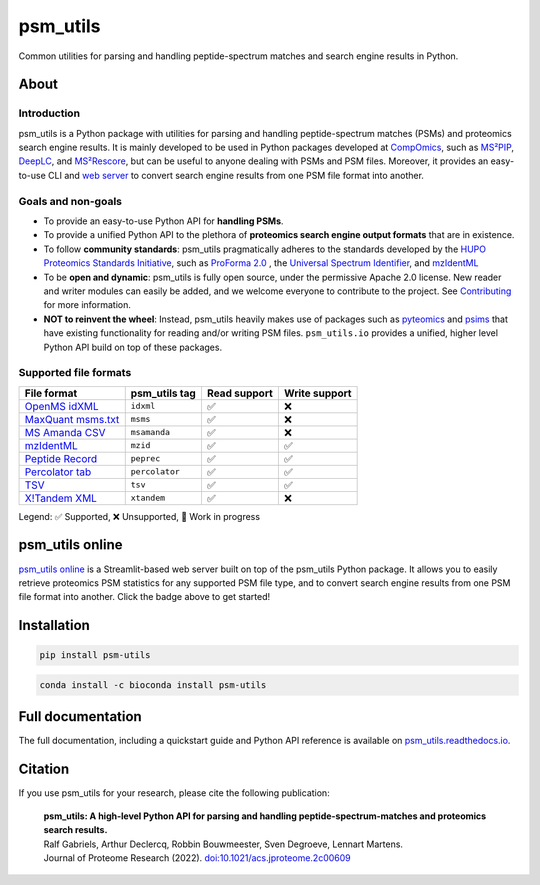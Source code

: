 #########
psm_utils
#########

Common utilities for parsing and handling peptide-spectrum matches and search
engine results in Python.


.. image:: https://img.shields.io/github/v/release/compomics/psm_utils?sort=semver&style=flat-square
   :alt: GitHub release
   :target: https://github.com/compomics/psm_utils/releases

.. image:: https://img.shields.io/pypi/v/psm-utils?style=flat-square
   :alt: PyPI
   :target: https://pypi.org/project/psm-utils/

.. image:: https://img.shields.io/conda/vn/bioconda/psm-utils?style=flat-square
   :alt: Bioconda
   :target: http://bioconda.github.io/recipes/psm-utils/README.html

.. image:: https://img.shields.io/github/actions/workflow/status/compomics/psm_utils/test.yml?branch=main&label=test&style=flat-square
   :alt: GitHub Actions tests status
   :target: https://github.com/compomics/psm_utils/actions/workflows/test.yml

.. image:: https://img.shields.io/github/actions/workflow/status/compomics/psm_utils/publish.yml?event=release&style=flat-square
   :alt: GitHub Actions build status
   :target: https://github.com/compomics/psm_utils/actions/workflows/publish.yml

.. image:: https://img.shields.io/codecov/c/github/compomics/psm_utils?style=flat-square
   :alt: Codecov
   :target: https://app.codecov.io/gh/compomics/psm_utils

.. image:: https://img.shields.io/github/license/compomics/psm_utils.svg?style=flat-square
   :alt: GitHub
   :target: https://www.apache.org/licenses/LICENSE-2.0

.. image:: https://img.shields.io/twitter/follow/CompOmics?style=flat-square
   :alt: Twitter
   :target: https://twitter.com/compomics



About
#####

Introduction
************

psm_utils is a Python package with utilities for parsing and
handling peptide-spectrum matches (PSMs) and proteomics search engine results.
It is mainly developed to be used in Python packages developed at
`CompOmics <https://www.compomics.com>`_, such as
`MS²PIP <https://github.com/compomics/ms2pip_c>`_,
`DeepLC <https://github.com/compomics/deeplc>`_, and
`MS²Rescore <https://github.com/compomics/ms2rescore>`_,
but can be useful to anyone dealing with PSMs and PSM files. Moreover, it
provides an easy-to-use CLI and
`web server <https://psm-utils.streamlitapp.com/>`_ to
convert search engine results from
one PSM file format into another.


Goals and non-goals
*******************
- To provide an easy-to-use Python API for **handling PSMs**.
- To provide a unified Python API to the plethora of **proteomics search engine
  output formats** that are in existence.
- To follow **community standards**: psm_utils pragmatically adheres to the
  standards developed by the
  `HUPO Proteomics Standards Initiative <http://psidev.info>`_, such as
  `ProForma 2.0 <https://psidev.info/proforma>`_ , the
  `Universal Spectrum Identifier <https://psidev.info/usi>`_, and
  `mzIdentML <https://psidev.info/mzidentml>`_
- To be **open and dynamic**: psm_utils is fully open source, under the
  permissive Apache 2.0 license. New reader and writer modules can easily be
  added, and we welcome everyone to contribute to the project. See
  `Contributing <https://psm-utils.readthedocs.io/en/latest/contributing>`_
  for more information.
- **NOT to reinvent the wheel**: Instead, psm_utils heavily makes
  use of packages such as `pyteomics <http://pyteomics.readthedocs.io/>`_ and
  `psims <https://github.com/mobiusklein/psims>`_ that have existing
  functionality for reading and/or writing PSM files. ``psm_utils.io``
  provides a unified, higher level Python API build on top of these packages.


Supported file formats
**********************

===================================================================================================================== =============== =============== ===============
 File format                                                                                                           psm_utils tag   Read support    Write support
===================================================================================================================== =============== =============== ===============
 `OpenMS idXML <https://www.openms.de/>`_                                                                              ``idxml``       ✅              ❌
 `MaxQuant msms.txt <https://www.maxquant.org/>`_                                                                      ``msms``        ✅              ❌
 `MS Amanda CSV <https://ms.imp.ac.at/?goto=msamanda>`_                                                                ``msamanda``    ✅              ❌
 `mzIdentML <https://psidev.info/mzidentml>`_                                                                          ``mzid``        ✅              ✅
 `Peptide Record <https://psm-utils.readthedocs.io/en/stable/api/psm_utils.io/#module-psm_utils.io.peptide_record>`_   ``peprec``      ✅              ✅
 `Percolator tab <https://github.com/percolator/percolator/wiki/Interface>`_                                           ``percolator``  ✅              ✅
 `TSV <https://psm-utils.readthedocs.io/en/stable/api/psm_utils.io/#module-psm_utils.io.tsv>`_                         ``tsv``         ✅              ✅
 `X!Tandem XML <https://www.thegpm.org/tandem/>`_                                                                      ``xtandem``     ✅              ❌
===================================================================================================================== =============== =============== ===============

Legend: ✅ Supported, ❌ Unsupported, 🔧 Work in progress



psm_utils online
################

.. image:: https://static.streamlit.io/badges/streamlit_badge_black_white.svg
   :alt: Open in streamlit
   :target: https://psm-utils.streamlitapp.com/

`psm_utils online <https://psm-utils.streamlitapp.com/>`_
is a Streamlit-based web server built on top of the psm_utils Python package. It allows
you to easily retrieve proteomics PSM statistics for any supported PSM file type, and to
convert search engine results from one PSM file format into  another. Click the badge
above to get started!



Installation
############

.. image:: https://img.shields.io/badge/install%20with-pip-brightgreen?style=flat-square
   :alt: Install with pip
   :target: https://pypi.org/project/psm-utils/

.. code-block:: sh

    pip install psm-utils


.. image:: https://img.shields.io/badge/install%20with-bioconda-blue?style=flat-square
   :alt: Install with Bioconda
   :target: http://bioconda.github.io/recipes/psm-utils/README.html

.. code-block:: sh

    conda install -c bioconda install psm-utils



Full documentation
##################

The full documentation, including a quickstart guide and Python API reference
is available on `psm_utils.readthedocs.io <https://psm-utils.readthedocs.io>`_.


Citation
########

If you use psm_utils for your research, please cite the following publication:

   | **psm_utils: A high-level Python API for parsing and handling peptide-spectrum-matches and proteomics search results.**
   | Ralf Gabriels, Arthur Declercq, Robbin Bouwmeester, Sven Degroeve, Lennart Martens.
   | Journal of Proteome Research (2022). `doi:10.1021/acs.jproteome.2c00609 <https://doi.org/10.1021/acs.jproteome.2c00609>`_
